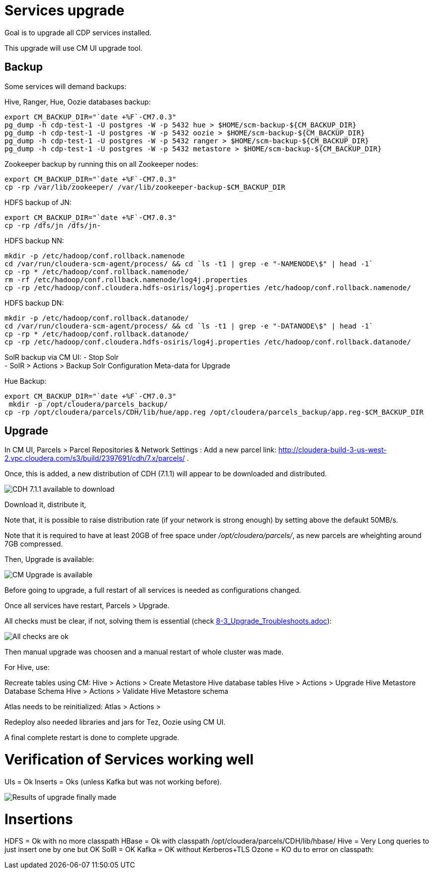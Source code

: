 = Services upgrade

Goal is to upgrade all CDP services installed.

This upgrade will use CM UI upgrade tool.

== Backup

Some services will demand backups:

Hive, Ranger, Hue, Oozie databases backup:
[source,bash]
export CM_BACKUP_DIR="`date +%F`-CM7.0.3"
pg_dump -h cdp-test-1 -U postgres -W -p 5432 hue > $HOME/scm-backup-${CM_BACKUP_DIR}
pg_dump -h cdp-test-1 -U postgres -W -p 5432 oozie > $HOME/scm-backup-${CM_BACKUP_DIR}
pg_dump -h cdp-test-1 -U postgres -W -p 5432 ranger > $HOME/scm-backup-${CM_BACKUP_DIR}
pg_dump -h cdp-test-1 -U postgres -W -p 5432 metastore > $HOME/scm-backup-${CM_BACKUP_DIR}

Zookeeper backup by running this on all Zookeeper nodes:
[source,bash]
export CM_BACKUP_DIR="`date +%F`-CM7.0.3"
cp -rp /var/lib/zookeeper/ /var/lib/zookeeper-backup-$CM_BACKUP_DIR

HDFS backup of JN:
[source,bash]
export CM_BACKUP_DIR="`date +%F`-CM7.0.3"
cp -rp /dfs/jn /dfs/jn-

HDFS backup NN:
[source,bash]
mkdir -p /etc/hadoop/conf.rollback.namenode
cd /var/run/cloudera-scm-agent/process/ && cd `ls -t1 | grep -e "-NAMENODE\$" | head -1`
cp -rp * /etc/hadoop/conf.rollback.namenode/
rm -rf /etc/hadoop/conf.rollback.namenode/log4j.properties
cp -rp /etc/hadoop/conf.cloudera.hdfs-osiris/log4j.properties /etc/hadoop/conf.rollback.namenode/

HDFS backup DN:
[source,bash]
mkdir -p /etc/hadoop/conf.rollback.datanode/
cd /var/run/cloudera-scm-agent/process/ && cd `ls -t1 | grep -e "-DATANODE\$" | head -1`
cp -rp * /etc/hadoop/conf.rollback.datanode/
cp -rp /etc/hadoop/conf.cloudera.hdfs-osiris/log4j.properties /etc/hadoop/conf.rollback.datanode/ 

SolR backup via CM UI:
- Stop Solr +
- SolR > Actions > Backup Solr Configuration Meta-data for Upgrade

Hue Backup:
[source,bash]
export CM_BACKUP_DIR="`date +%F`-CM7.0.3"
 mkdir -p /opt/cloudera/parcels_backup/
cp -rp /opt/cloudera/parcels/CDH/lib/hue/app.reg /opt/cloudera/parcels_backup/app.reg-$CM_BACKUP_DIR


== Upgrade

In CM UI, Parcels > Parcel Repositories & Network Settings :
Add a new parcel link: link:http://cloudera-build-3-us-west-2.vpc.cloudera.com/s3/build/2397691/cdh/7.x/parcels/[http://cloudera-build-3-us-west-2.vpc.cloudera.com/s3/build/2397691/cdh/7.x/parcels/] .

Once, this is added, a new distribution of CDH (7.1.1) will appear to be downloaded and distributed.

image::pictures/CMCRDownloadParcel.png[CDH 7.1.1 available to download]

Download it, distribute it, 

Note that, it is possible to raise distribution rate (if your network is strong enough) by setting above the defaukt 50MB/s.

Note that it is required to have at least 20GB of free space under __/opt/cloudera/parcels/__, as new parcels are wheighting around 7GB compressed.

Then, Upgrade is available:

image::pictures/CMUpgradeAvailable.png[CM Upgrade is available]

Before going to upgrade, a full restart of all services is needed as configurations changed.

Once all services have restart, Parcels > Upgrade. 

All checks must be clear, if not, solving them is essential (check link:8-3_Upgrade_Troubleshoots.adoc[8-3_Upgrade_Troubleshoots.adoc]):

image::pictures/UpgradeChecksOk.png[All checks are ok]

Then manual upgrade was choosen and a manual restart of whole cluster was made.

For Hive, use:

Recreate tables using CM: Hive > Actions > Create Metastore Hive database tables 
Hive > Actions > Upgrade Hive Metastore Database Schema 
Hive > Actions >  Validate Hive Metastore schema

Atlas needs to be reinitialized: Atlas > Actions > 

Redeploy also needed libraries and jars for Tez, Oozie using CM UI.

A final complete restart is done to complete upgrade.


= Verification of Services working well

UIs = Ok
Inserts = Oks (unless Kafka but was not working before).


image::pictures/CMUpgraded7_1.png[Results of upgrade finally made]


= Insertions

HDFS = Ok with no more classpath
HBase = Ok with classpath /opt/cloudera/parcels/CDH/lib/hbase/
Hive = Very Long queries to just insert one by one but OK
SolR = OK
Kafka = OK without Kerberos+TLS
Ozone = KO du to error on classpath:


